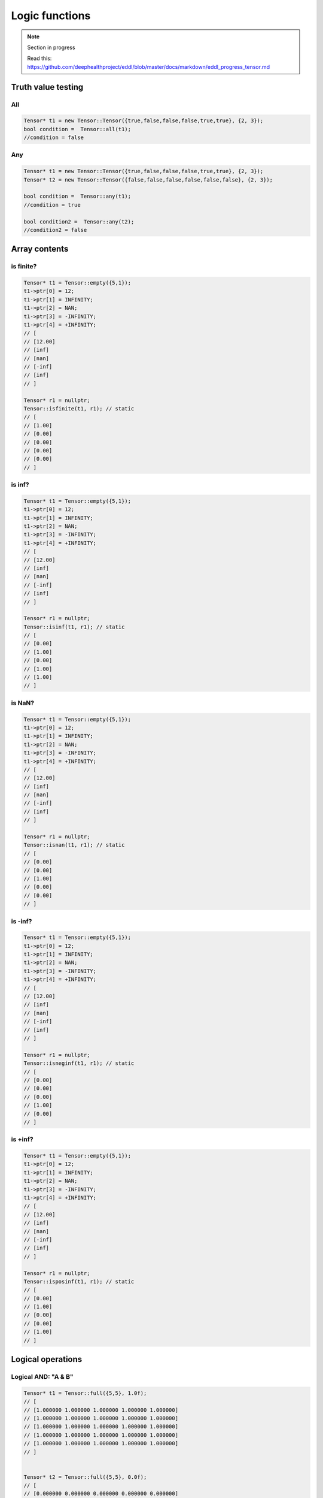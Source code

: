 Logic functions
===============

.. note::

    Section in progress

    Read this: https://github.com/deephealthproject/eddl/blob/master/docs/markdown/eddl_progress_tensor.md


Truth value testing
---------------------------


All
^^^^^^^^^^^^^^

.. doxygenfunction:: Tensor::all

.. code-block:: c++

    Tensor* t1 = new Tensor::Tensor({true,false,false,false,true,true}, {2, 3});
    bool condition =  Tensor::all(t1);
    //condition = false
    

Any
^^^^^^^^^^^^^^

.. doxygenfunction:: Tensor::any

.. code-block:: c++

    Tensor* t1 = new Tensor::Tensor({true,false,false,false,true,true}, {2, 3});
    Tensor* t2 = new Tensor::Tensor({false,false,false,false,false,false}, {2, 3});

    bool condition =  Tensor::any(t1);
    //condition = true

    bool condition2 =  Tensor::any(t2);
    //condition2 = false


Array contents
-----------------


is finite?
^^^^^^^^^^^^^^

.. doxygenfunction:: Tensor::isfinite

.. code-block:: c++

    Tensor* t1 = Tensor::empty({5,1});
    t1->ptr[0] = 12;
    t1->ptr[1] = INFINITY;
    t1->ptr[2] = NAN;
    t1->ptr[3] = -INFINITY;
    t1->ptr[4] = +INFINITY;
    // [
    // [12.00]
    // [inf]
    // [nan]
    // [-inf]
    // [inf]
    // ]

    Tensor* r1 = nullptr;
    Tensor::isfinite(t1, r1); // static
    // [
    // [1.00]
    // [0.00]
    // [0.00]
    // [0.00]
    // [0.00]
    // ]

    

is inf?
^^^^^^^^^^^^^^

.. doxygenfunction:: Tensor::isinf

.. code-block:: c++

    Tensor* t1 = Tensor::empty({5,1});
    t1->ptr[0] = 12;
    t1->ptr[1] = INFINITY;
    t1->ptr[2] = NAN;
    t1->ptr[3] = -INFINITY;
    t1->ptr[4] = +INFINITY;
    // [
    // [12.00]
    // [inf]
    // [nan]
    // [-inf]
    // [inf]
    // ]

    Tensor* r1 = nullptr;
    Tensor::isinf(t1, r1); // static
    // [
    // [0.00]
    // [1.00]
    // [0.00]
    // [1.00]
    // [1.00]
    // ]

is NaN?
^^^^^^^^^^^^^^

.. doxygenfunction:: Tensor::isnan

.. code-block:: c++

    Tensor* t1 = Tensor::empty({5,1});
    t1->ptr[0] = 12;
    t1->ptr[1] = INFINITY;
    t1->ptr[2] = NAN;
    t1->ptr[3] = -INFINITY;
    t1->ptr[4] = +INFINITY;
    // [
    // [12.00]
    // [inf]
    // [nan]
    // [-inf]
    // [inf]
    // ]

    Tensor* r1 = nullptr;
    Tensor::isnan(t1, r1); // static
    // [
    // [0.00]
    // [0.00]
    // [1.00]
    // [0.00]
    // [0.00]
    // ]
    

is -inf?
^^^^^^^^^^^^^^

.. doxygenfunction:: Tensor::isneginf

.. code-block:: c++

    Tensor* t1 = Tensor::empty({5,1});
    t1->ptr[0] = 12;
    t1->ptr[1] = INFINITY;
    t1->ptr[2] = NAN;
    t1->ptr[3] = -INFINITY;
    t1->ptr[4] = +INFINITY;
    // [
    // [12.00]
    // [inf]
    // [nan]
    // [-inf]
    // [inf]
    // ]

    Tensor* r1 = nullptr;
    Tensor::isneginf(t1, r1); // static
    // [
    // [0.00]
    // [0.00]
    // [0.00]
    // [1.00]
    // [0.00]
    // ]
    

is +inf?
^^^^^^^^^^^^^^

.. doxygenfunction:: Tensor::isposinf

.. code-block:: c++

    Tensor* t1 = Tensor::empty({5,1});
    t1->ptr[0] = 12;
    t1->ptr[1] = INFINITY;
    t1->ptr[2] = NAN;
    t1->ptr[3] = -INFINITY;
    t1->ptr[4] = +INFINITY;
    // [
    // [12.00]
    // [inf]
    // [nan]
    // [-inf]
    // [inf]
    // ]

    Tensor* r1 = nullptr;
    Tensor::isposinf(t1, r1); // static
    // [
    // [0.00]
    // [1.00]
    // [0.00]
    // [0.00]
    // [1.00]
    // ]



Logical operations
---------------------------


Logical AND: "A & B"
^^^^^^^^^^^^^^^^^^^^^

.. doxygenfunction:: Tensor::logical_and

.. code-block:: c++

    Tensor* t1 = Tensor::full({5,5}, 1.0f);
    // [
    // [1.000000 1.000000 1.000000 1.000000 1.000000]
    // [1.000000 1.000000 1.000000 1.000000 1.000000]
    // [1.000000 1.000000 1.000000 1.000000 1.000000]
    // [1.000000 1.000000 1.000000 1.000000 1.000000]
    // [1.000000 1.000000 1.000000 1.000000 1.000000]
    // ]


    Tensor* t2 = Tensor::full({5,5}, 0.0f);
    // [
    // [0.000000 0.000000 0.000000 0.000000 0.000000]
    // [0.000000 0.000000 0.000000 0.000000 0.000000]
    // [0.000000 0.000000 0.000000 0.000000 0.000000]
    // [0.000000 0.000000 0.000000 0.000000 0.000000]
    // [0.000000 0.000000 0.000000 0.000000 0.000000]
    // ]

    Tensor* r = nullptr;

    Tensor::logical_and(t1, t2, r); // static
    // [
    // [0.000000 0.000000 0.000000 0.000000 0.000000]
    // [0.000000 0.000000 0.000000 0.000000 0.000000]
    // [0.000000 0.000000 0.000000 0.000000 0.000000]
    // [0.000000 0.000000 0.000000 0.000000 0.000000]
    // [0.000000 0.000000 0.000000 0.000000 0.000000]
    // ]
        

Logical OR: "A | B"
^^^^^^^^^^^^^^^^^^^^^^^

.. doxygenfunction:: Tensor::logical_or

.. code-block:: c++

    Tensor* t1 = Tensor::full({5,5}, 1.0f);
    // [
    // [1.000000 1.000000 1.000000 1.000000 1.000000]
    // [1.000000 1.000000 1.000000 1.000000 1.000000]
    // [1.000000 1.000000 1.000000 1.000000 1.000000]
    // [1.000000 1.000000 1.000000 1.000000 1.000000]
    // [1.000000 1.000000 1.000000 1.000000 1.000000]
    // ]


    Tensor* t2 = Tensor::full({5,5}, 0.0f);
    // [
    // [0.000000 0.000000 0.000000 0.000000 0.000000]
    // [0.000000 0.000000 0.000000 0.000000 0.000000]
    // [0.000000 0.000000 0.000000 0.000000 0.000000]
    // [0.000000 0.000000 0.000000 0.000000 0.000000]
    // [0.000000 0.000000 0.000000 0.000000 0.000000]
    // ]

    Tensor* r = nullptr;

    Tensor::logical_or(t1, t2, r); // static
    // [
    // [1.000000 1.000000 1.000000 1.000000 1.000000]
    // [1.000000 1.000000 1.000000 1.000000 1.000000]
    // [1.000000 1.000000 1.000000 1.000000 1.000000]
    // [1.000000 1.000000 1.000000 1.000000 1.000000]
    // [1.000000 1.000000 1.000000 1.000000 1.000000]
    // ]
        

Logical NOT: "~A"
^^^^^^^^^^^^^^^^^^

.. doxygenfunction:: Tensor::logical_not

.. code-block:: c++

    Tensor* t1 = Tensor::full({5,5}, 1.0f);
    // [
    // [1.000000 1.000000 1.000000 1.000000 1.000000]
    // [1.000000 1.000000 1.000000 1.000000 1.000000]
    // [1.000000 1.000000 1.000000 1.000000 1.000000]
    // [1.000000 1.000000 1.000000 1.000000 1.000000]
    // [1.000000 1.000000 1.000000 1.000000 1.000000]
    // ]

    Tensor* r = nullptr;

    Tensor::logical_not(t1, r); // static
    // [
    // [0.000000 0.000000 0.000000 0.000000 0.000000]
    // [0.000000 0.000000 0.000000 0.000000 0.000000]
    // [0.000000 0.000000 0.000000 0.000000 0.000000]
    // [0.000000 0.000000 0.000000 0.000000 0.000000]
    // [0.000000 0.000000 0.000000 0.000000 0.000000]
    // ]
        

Logical XOR (Exclusive OR): "A ^ B"
^^^^^^^^^^^^^^^^^^^^^^^^^^^^^^^^^^^^

.. doxygenfunction:: Tensor::logical_xor

.. code-block:: c++

    Tensor* t1 = Tensor::full({5,5}, 1.0f);
    // [
    // [1.000000 1.000000 1.000000 1.000000 1.000000]
    // [1.000000 1.000000 1.000000 1.000000 1.000000]
    // [1.000000 1.000000 1.000000 1.000000 1.000000]
    // [1.000000 1.000000 1.000000 1.000000 1.000000]
    // [1.000000 1.000000 1.000000 1.000000 1.000000]
    // ]


    Tensor* t2 = Tensor::full({5,5}, 0.0f);
    // [
    // [0.000000 0.000000 0.000000 0.000000 0.000000]
    // [0.000000 0.000000 0.000000 0.000000 0.000000]
    // [0.000000 0.000000 0.000000 0.000000 0.000000]
    // [0.000000 0.000000 0.000000 0.000000 0.000000]
    // [0.000000 0.000000 0.000000 0.000000 0.000000]
    // ]

    Tensor* r = nullptr;

    Tensor::logical_xor(t1, t2, r); // static
    // [
    // [1.000000 1.000000 1.000000 1.000000 1.000000]
    // [1.000000 1.000000 1.000000 1.000000 1.000000]
    // [1.000000 1.000000 1.000000 1.000000 1.000000]
    // [1.000000 1.000000 1.000000 1.000000 1.000000]
    // [1.000000 1.000000 1.000000 1.000000 1.000000]
    // ]



Comparison
---------------------------

Unary Operations
^^^^^^^^^^^^^^^^^^^^

Greater than: "A > B"
^^^^^^^^^^^^^^^^^^^^^^^^

.. doxygenfunction:: Tensor::greater(float v)

 
.. code-block:: c++

    Tensor* t1 = Tensor::range(1.0f, 25.0f, 1); t1->reshape_({2,3});
    // [
    // [1.00 2.00 3.00 4.00 5.00]
    // [6.00 7.00 8.00 9.00 10.00]
    // [11.00 12.00 13.00 14.00 15.00]
    // [16.00 17.00 18.00 19.00 20.00]
    // [21.00 22.00 23.00 24.00 25.00]
    // ]

    t1->greater_(3.0f); // In-place
    // [
    // [0.00 0.00 0.00 1.00 1.00]
    // [1.00 1.00 1.00 1.00 1.00]
    // [1.00 1.00 1.00 1.00 1.00]
    // [1.00 1.00 1.00 1.00 1.00]
    // [1.00 1.00 1.00 1.00 1.00]
    // ]

    // Other Ways
    Tensor* t2 = t1->greater(3.0f); // returns new tensor
    Tensor::greater(t1, t2, 3.0f); // static


Greater equal: "A >= B"
^^^^^^^^^^^^^^^^^^^^^^^^^^

.. doxygenfunction:: Tensor::greater_equal(float v)


.. code-block:: c++


    Tensor* t1 = Tensor::range(1.0f, 25.0f, 1); t1->reshape_({2,3});
    // [
    // [1.00 2.00 3.00 4.00 5.00]
    // [6.00 7.00 8.00 9.00 10.00]
    // [11.00 12.00 13.00 14.00 15.00]
    // [16.00 17.00 18.00 19.00 20.00]
    // [21.00 22.00 23.00 24.00 25.00]
    // ]

    t1->greater_equal_(3.0f); // In-place
    // [
    // [0.00 0.00 1.00 1.00 1.00]
    // [1.00 1.00 1.00 1.00 1.00]
    // [1.00 1.00 1.00 1.00 1.00]
    // [1.00 1.00 1.00 1.00 1.00]
    // [1.00 1.00 1.00 1.00 1.00]
    // ]

    // Other Ways
    Tensor* t2 = t1->greater_equal(3.0f); // returns new tensor
    Tensor::greater_equal(t1, t2, 3.0f); // static




Less than: "A < B"
^^^^^^^^^^^^^^^^^^^^

.. doxygenfunction:: Tensor::less(float v)

.. code-block:: c++

    Tensor* t1 = Tensor::range(1.0f, 25.0f, 1); t1->reshape_({2,3});
    // [
    // [1.00 2.00 3.00 4.00 5.00]
    // [6.00 7.00 8.00 9.00 10.00]
    // [11.00 12.00 13.00 14.00 15.00]
    // [16.00 17.00 18.00 19.00 20.00]
    // [21.00 22.00 23.00 24.00 25.00]
    // ]

    t1->less_(3.0f); // In-place
    // [
    // [1.00 1.00 0.00 0.00 0.00]
    // [0.00 0.00 0.00 0.00 0.00]
    // [0.00 0.00 0.00 0.00 0.00]
    // [0.00 0.00 0.00 0.00 0.00]
    // [0.00 0.00 0.00 0.00 0.00]
    // ]

    // Other Ways
    Tensor* t2 = t1->less(3.0f); // returns new tensor
    Tensor::less_(t1, t2, 3.0f); // static



Less equal: "A <= B"
^^^^^^^^^^^^^^^^^^^^^^

.. doxygenfunction:: Tensor::less_equal(float v)


.. code-block:: c++

    Tensor* t1 = Tensor::range(-2, 3); t1->reshape_({2, 3});
    t1->print(2);  // Temp.

    Tensor* t2 = Tensor::randn({2, 3});
    t2->print(2);  // Temp.

    Tensor* t3 = t1->less_equal(t2); // returns new tensor
    t3->print(2);  // Temp.

    // Other Ways
    Tensor::less_equal(t1, t2, t3); // static
    


Equal: "A == B"
^^^^^^^^^^^^^^^^^

.. doxygenfunction:: Tensor::equal(float v)


.. code-block:: c++

    Tensor* t1 = Tensor::range(1.0f, 25.0f, 1); t1->reshape_({2,3});
    // [
    // [1.00 2.00 3.00 4.00 5.00]
    // [6.00 7.00 8.00 9.00 10.00]
    // [11.00 12.00 13.00 14.00 15.00]
    // [16.00 17.00 18.00 19.00 20.00]
    // [21.00 22.00 23.00 24.00 25.00]
    // ]

    t1->equal_(3.0f); // In-place
    // [
    // [0.00 0.00 1.00 0.00 0.00]
    // [0.00 0.00 0.00 0.00 0.00]
    // [0.00 0.00 0.00 0.00 0.00]
    // [0.00 0.00 0.00 0.00 0.00]
    // [0.00 0.00 0.00 0.00 0.00]
    // ]

    // Other Ways
    Tensor* t2 = t1->equal(3.0f); // returns new tensor
    Tensor::equal(t1, t2, 3.0f); // static


    
        

Not Equal: "A != B"
^^^^^^^^^^^^^^^^^^^^^

.. doxygenfunction:: Tensor::not_equal(float v)



.. code-block:: c++


    Tensor* t1 = Tensor::range(1.0f, 25.0f, 1); t1->reshape_({2,3});
    // [
    // [1.00 2.00 3.00 4.00 5.00]
    // [6.00 7.00 8.00 9.00 10.00]
    // [11.00 12.00 13.00 14.00 15.00]
    // [16.00 17.00 18.00 19.00 20.00]
    // [21.00 22.00 23.00 24.00 25.00]
    // ]

    t1->not_equal_(3.0f); // In-place
    // [
    // [1.00 1.00 0.00 1.00 1.00]
    // [1.00 1.00 1.00 1.00 1.00]
    // [1.00 1.00 1.00 1.00 1.00]
    // [1.00 1.00 1.00 1.00 1.00]
    // [1.00 1.00 1.00 1.00 1.00]
    // ]

    // Other Ways
    Tensor* t2 = t1->not_equal(3.0f); // returns new tensor
    Tensor::not_equal(t1, t2, 3.0f); // static



Binary Operations
^^^^^^^^^^^^^^^^^^^^^


All Close?
^^^^^^^^^^^^^^

.. doxygenfunction:: Tensor::allclose

.. code-block:: c++

    Tensor* t1 = Tensor::range(1, 6); t1->reshape_({2,3});
    // [
    // [1.000000 2.000000 3.000000 4.000000 5.000000]
    // [6.000000 7.000000 8.000000 9.000000 10.000000]
    // [11.000000 12.000000 13.000000 14.000000 15.000000]
    // [16.000000 17.000000 18.000000 19.000000 20.000000]
    // [21.000000 22.000000 23.000000 24.000000 25.000000]
    // ]


    Tensor* t2 = Tensor::range(1, 6); t2->reshape_({2,3});
    // [
    // [1.000000 2.000000 3.000000 4.000000 5.000000]
    // [6.000000 7.000000 8.000000 9.000000 10.000000]
    // [11.000000 12.000000 13.000000 14.000000 15.000000]
    // [16.000000 17.000000 18.000000 19.000000 20.000000]
    // [21.000000 22.000000 23.000000 24.000000 25.000000]
    // ]

    float result = Tensor::allclose(t1, t2);
    // 1.00
    

Is Close?
^^^^^^^^^^^^^^

.. doxygenfunction:: Tensor::isclose

.. code-block:: c++

    Tensor* t1 = Tensor::range(1, 6); t1->reshape_({2,3});
    // [
    // [1.000000 2.000000 3.000000 4.000000 5.000000]
    // [6.000000 7.000000 8.000000 9.000000 10.000000]
    // [11.000000 12.000000 13.000000 14.000000 15.000000]
    // [16.000000 17.000000 18.000000 19.000000 20.000000]
    // [21.000000 22.000000 23.000000 24.000000 25.000000]
    // ]


    Tensor* t2 = Tensor::range(1, 6); t2->reshape_({2,3});
    // [
    // [1.000000 2.000000 3.000000 4.000000 5.000000]
    // [6.000000 7.000000 8.000000 9.000000 10.000000]
    // [11.000000 12.000000 13.000000 14.000000 15.000000]
    // [16.000000 17.000000 18.000000 19.000000 20.000000]
    // [21.000000 22.000000 23.000000 24.000000 25.000000]
    // ]

    Tensor* t3 = new Tensor({5,5});


    Tensor::isclose(t1, t2, t3);  
    // [
    // [1.000000 1.000000 1.000000 1.000000 1.000000]
    // [1.000000 1.000000 1.000000 1.000000 1.000000]
    // [1.000000 1.000000 1.000000 1.000000 1.000000]
    // [1.000000 1.000000 1.000000 1.000000 1.000000]
    // [1.000000 1.000000 1.000000 1.000000 1.000000]
    // ]

        

Greater Than: "A > B"
^^^^^^^^^^^^^^^^^^^^^^^

.. doxygenfunction:: Tensor::greater(Tensor *A)

 
.. code-block:: c++

    Tensor* t1 = Tensor::range(1, 6); t1->reshape_({2,3});
    // [
    // [1.000000 2.000000 3.000000 4.000000 5.000000]
    // [6.000000 7.000000 8.000000 9.000000 10.000000]
    // [11.000000 12.000000 13.000000 14.000000 15.000000]
    // [16.000000 17.000000 18.000000 19.000000 20.000000]
    // [21.000000 22.000000 23.000000 24.000000 25.000000]
    // ]


    Tensor* t2 = Tensor::range(1, 6); t2->reshape_({2,3});
    // [
    // [1.000000 2.000000 3.000000 4.000000 5.000000]
    // [6.000000 7.000000 8.000000 9.000000 10.000000]
    // [11.000000 12.000000 13.000000 14.000000 15.000000]
    // [16.000000 17.000000 18.000000 19.000000 20.000000]
    // [21.000000 22.000000 23.000000 24.000000 25.000000]
    // ]

    Tensor* t3 = t1->greater(t2); // returns new tensor
    // [
    // [0.00 0.00 0.00 0.00 0.00]
    // [0.00 0.00 0.00 0.00 0.00]
    // [0.00 0.00 0.00 0.00 0.00]
    // [0.00 0.00 0.00 0.00 0.00]
    // [0.00 0.00 0.00 0.00 0.00]
    // ]

    // Other Ways
    Tensor::greaterl(t1, t2, t3); // static


Greater Equal: "A >= B"
^^^^^^^^^^^^^^^^^^^^^^^^^^

.. doxygenfunction:: Tensor::greater_equal(Tensor *A)


.. code-block:: c++


    Tensor* t1 = Tensor::range(1, 6); t1->reshape_({2,3});
    // [
    // [1.000000 2.000000 3.000000 4.000000 5.000000]
    // [6.000000 7.000000 8.000000 9.000000 10.000000]
    // [11.000000 12.000000 13.000000 14.000000 15.000000]
    // [16.000000 17.000000 18.000000 19.000000 20.000000]
    // [21.000000 22.000000 23.000000 24.000000 25.000000]
    // ]


    Tensor* t2 = Tensor::range(1, 6); t2->reshape_({2,3});
    // [
    // [1.000000 2.000000 3.000000 4.000000 5.000000]
    // [6.000000 7.000000 8.000000 9.000000 10.000000]
    // [11.000000 12.000000 13.000000 14.000000 15.000000]
    // [16.000000 17.000000 18.000000 19.000000 20.000000]
    // [21.000000 22.000000 23.000000 24.000000 25.000000]
    // ]

    Tensor* t3 = t1->greater_equal(t2); // returns new tensor
    // [
    // [1.00 1.00 1.00 1.00 1.00]
    // [1.00 1.00 1.00 1.00 1.00]
    // [1.00 1.00 1.00 1.00 1.00]
    // [1.00 1.00 1.00 1.00 1.00]
    // [1.00 1.00 1.00 1.00 1.00]
    // ]

    // Other Ways
    Tensor::greater_equal(t1, t2, t3); // static




Less Than: "A < B"
^^^^^^^^^^^^^^^^^^^^^^

.. doxygenfunction:: Tensor::less(Tensor *A)

.. code-block:: c++

    
    Tensor* t1 = Tensor::range(1, 6); t1->reshape_({2,3});
    // [
    // [1.000000 2.000000 3.000000 4.000000 5.000000]
    // [6.000000 7.000000 8.000000 9.000000 10.000000]
    // [11.000000 12.000000 13.000000 14.000000 15.000000]
    // [16.000000 17.000000 18.000000 19.000000 20.000000]
    // [21.000000 22.000000 23.000000 24.000000 25.000000]
    // ]


    Tensor* t2 = Tensor::range(1, 6); t2->reshape_({2,3});
    // [
    // [1.000000 2.000000 3.000000 4.000000 5.000000]
    // [6.000000 7.000000 8.000000 9.000000 10.000000]
    // [11.000000 12.000000 13.000000 14.000000 15.000000]
    // [16.000000 17.000000 18.000000 19.000000 20.000000]
    // [21.000000 22.000000 23.000000 24.000000 25.000000]
    // ]

    Tensor* t3 = t1->less(t2); // returns new tensor
    // [
    // [0.00 0.00 0.00 0.00 0.00]
    // [0.00 0.00 0.00 0.00 0.00]
    // [0.00 0.00 0.00 0.00 0.00]
    // [0.00 0.00 0.00 0.00 0.00]
    // [0.00 0.00 0.00 0.00 0.00]
    // ]

    // Other Ways
    Tensor::less(t1, t2, t3); // static



Less Equal: "A <= B"
^^^^^^^^^^^^^^^^^^^^^^

.. doxygenfunction:: Tensor::less_equal(Tensor *A)


.. code-block:: c++

    Tensor* t1 = Tensor::range(1, 6); t1->reshape_({2,3});
    // [
    // [1.000000 2.000000 3.000000 4.000000 5.000000]
    // [6.000000 7.000000 8.000000 9.000000 10.000000]
    // [11.000000 12.000000 13.000000 14.000000 15.000000]
    // [16.000000 17.000000 18.000000 19.000000 20.000000]
    // [21.000000 22.000000 23.000000 24.000000 25.000000]
    // ]


    Tensor* t2 = Tensor::range(1, 6); t2->reshape_({2,3});
    // [
    // [1.000000 2.000000 3.000000 4.000000 5.000000]
    // [6.000000 7.000000 8.000000 9.000000 10.000000]
    // [11.000000 12.000000 13.000000 14.000000 15.000000]
    // [16.000000 17.000000 18.000000 19.000000 20.000000]
    // [21.000000 22.000000 23.000000 24.000000 25.000000]
    // ]

    Tensor* t3 = t1->less_equal(t2); // returns new tensor
    // [
    // [1.00 1.00 1.00 1.00 1.00]
    // [1.00 1.00 1.00 1.00 1.00]
    // [1.00 1.00 1.00 1.00 1.00]
    // [1.00 1.00 1.00 1.00 1.00]
    // [1.00 1.00 1.00 1.00 1.00]
    // ]

    // Other Ways
    Tensor::less_equal(t1, t2, t3); // static


Equal: "A == B"
^^^^^^^^^^^^^^^^

.. doxygenfunction:: Tensor::equal(Tensor *A)


.. code-block:: c++
    
    Tensor* t1 = Tensor::range(1, 6); t1->reshape_({2,3});
    // [
    // [1.000000 2.000000 3.000000 4.000000 5.000000]
    // [6.000000 7.000000 8.000000 9.000000 10.000000]
    // [11.000000 12.000000 13.000000 14.000000 15.000000]
    // [16.000000 17.000000 18.000000 19.000000 20.000000]
    // [21.000000 22.000000 23.000000 24.000000 25.000000]
    // ]


    Tensor* t2 = Tensor::range(1, 6); t2->reshape_({2,3});
    // [
    // [1.000000 2.000000 3.000000 4.000000 5.000000]
    // [6.000000 7.000000 8.000000 9.000000 10.000000]
    // [11.000000 12.000000 13.000000 14.000000 15.000000]
    // [16.000000 17.000000 18.000000 19.000000 20.000000]
    // [21.000000 22.000000 23.000000 24.000000 25.000000]
    // ]

    Tensor* t3 = t1->equal(t2); // returns new tensor
    // [
    // [1.00 1.00 1.00 1.00 1.00]
    // [1.00 1.00 1.00 1.00 1.00]
    // [1.00 1.00 1.00 1.00 1.00]
    // [1.00 1.00 1.00 1.00 1.00]
    // [1.00 1.00 1.00 1.00 1.00]
    // ]

    // Other Ways
    Tensor::equal(t1, t2, t3); // static


    
        

Not Equal: "A != B"
^^^^^^^^^^^^^^^^^^^^

.. doxygenfunction:: Tensor::not_equal(Tensor *A)


.. code-block:: c++


    Tensor* t1 = Tensor::range(1, 6); t1->reshape_({2,3});
    // [
    // [1.000000 2.000000 3.000000 4.000000 5.000000]
    // [6.000000 7.000000 8.000000 9.000000 10.000000]
    // [11.000000 12.000000 13.000000 14.000000 15.000000]
    // [16.000000 17.000000 18.000000 19.000000 20.000000]
    // [21.000000 22.000000 23.000000 24.000000 25.000000]
    // ]


    Tensor* t2 = Tensor::range(1, 6); t2->reshape_({2,3});
    // [
    // [1.000000 2.000000 3.000000 4.000000 5.000000]
    // [6.000000 7.000000 8.000000 9.000000 10.000000]
    // [11.000000 12.000000 13.000000 14.000000 15.000000]
    // [16.000000 17.000000 18.000000 19.000000 20.000000]
    // [21.000000 22.000000 23.000000 24.000000 25.000000]
    // ]

    Tensor* t3 = t1->not_equal(t2); // returns new tensor
    // [
    // [0.00 0.00 0.00 0.00 0.00]
    // [0.00 0.00 0.00 0.00 0.00]
    // [0.00 0.00 0.00 0.00 0.00]
    // [0.00 0.00 0.00 0.00 0.00]
    // [0.00 0.00 0.00 0.00 0.00]
    // ]

    // Other Ways
    Tensor::not_equal(t1, t2, t3); // static

